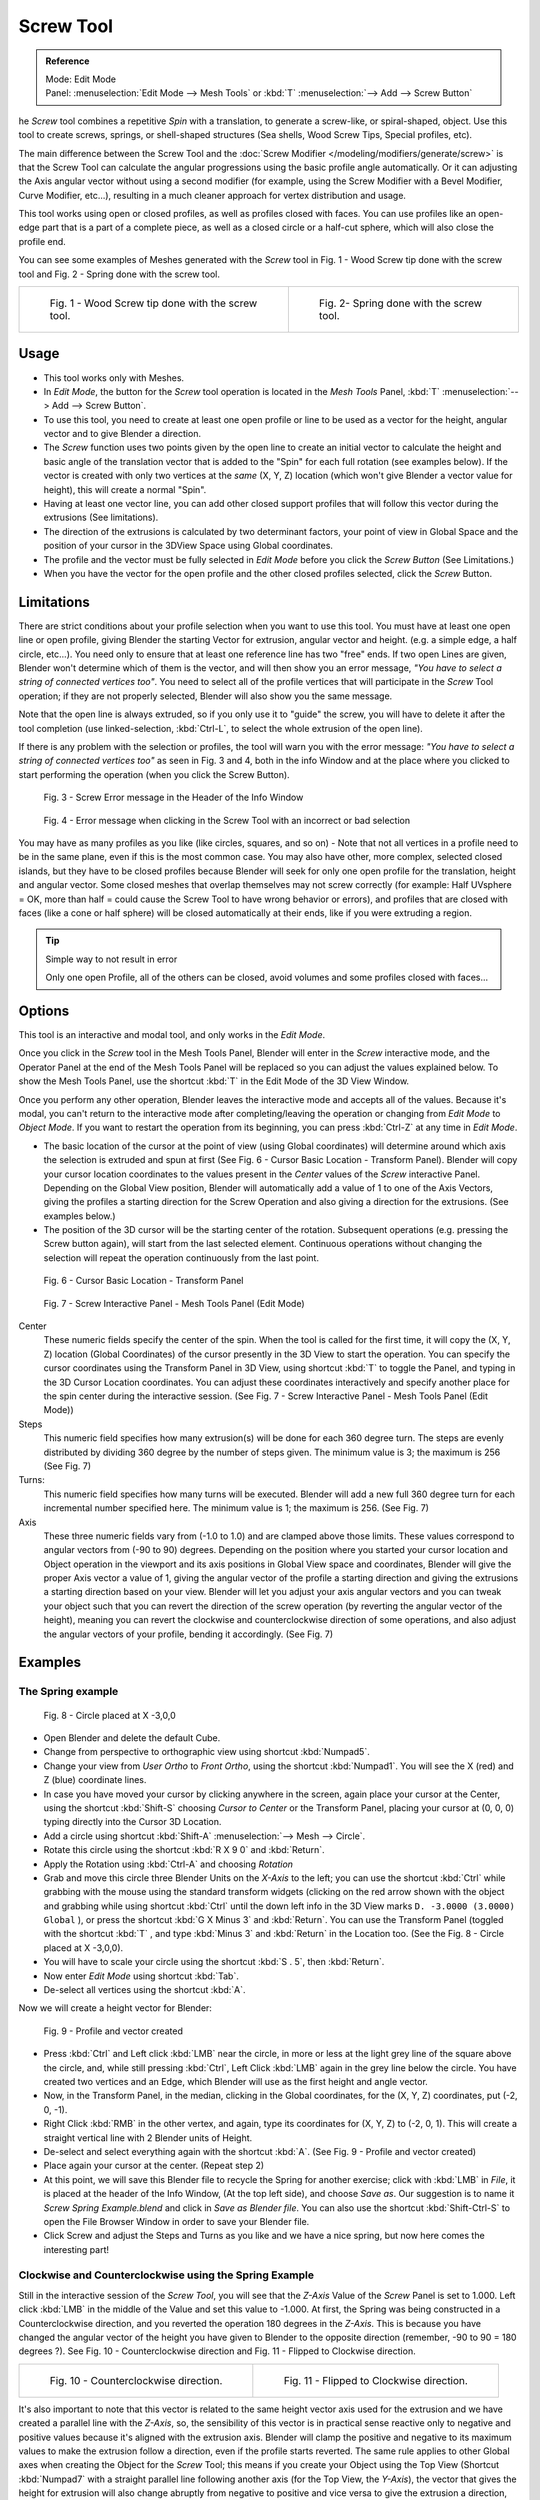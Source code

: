
**********
Screw Tool
**********

.. admonition:: Reference
   :class: refbox

   | Mode:     Edit Mode
   | Panel:    :menuselection:`Edit Mode --> Mesh Tools` or :kbd:`T` :menuselection:`--> Add --> Screw Button`


he *Screw* tool combines a repetitive *Spin* with a translation,
to generate a screw-like, or spiral-shaped, object. Use this tool to create screws, springs,
or shell-shaped structures (Sea shells, Wood Screw Tips, Special profiles, etc).

The main difference between the Screw Tool and the :doc:`Screw Modifier </modeling/modifiers/generate/screw>`
is that the Screw Tool can calculate the angular progressions using the basic profile angle automatically.
Or it can adjusting the Axis angular vector without using a second modifier (for example,
using the Screw Modifier with a Bevel Modifier, Curve Modifier, etc...),
resulting in a much cleaner approach for vertex distribution and usage.

This tool works using open or closed profiles, as well as profiles closed with faces.
You can use profiles like an open-edge part that is a part of a complete piece,
as well as a closed circle or a half-cut sphere, which will also close the profile end.

You can see some examples of Meshes generated with the *Screw* tool in Fig.
1 - Wood Screw tip done with the screw tool and Fig. 2 - Spring done with the screw tool.

.. list-table::

   * - .. figure:: /images/Modeling_Mesh_Screw_Screw_Example_Shell.jpg
          :width: 300px

          Fig. 1 - Wood Screw tip done with the screw tool.

     - .. figure:: /images/Modeling_Mesh_Screw_Screw_Example_Spring.jpg
          :width: 300px

          Fig. 2- Spring done with the screw tool.


Usage
=====

- This tool works only with Meshes.
- In *Edit Mode*, the button for the *Screw* tool operation is located in the *Mesh Tools* Panel,
  :kbd:`T` :menuselection:`--> Add --> Screw Button`.
- To use this tool, you need to create at least one open profile or line to be used as a vector for the height,
  angular vector and to give Blender a direction.
- The *Screw* function uses two points given by the open line to create an initial vector to calculate the height
  and basic angle of the translation vector that is added to the "Spin" for each full rotation (see examples below).
  If the vector is created with only two vertices at the *same* (X, Y, Z) location
  (which won't give Blender a vector value for height), this will create a normal "Spin".
- Having at least one vector line,
  you can add other closed support profiles that will follow this vector during the extrusions (See limitations).
- The direction of the extrusions is calculated by two determinant factors,
  your point of view in Global Space and the position of your cursor in the 3DView Space using Global coordinates.
- The profile and the vector must be fully selected in *Edit Mode* before you click the *Screw Button*
  (See Limitations.)
- When you have the vector for the open profile and the other closed profiles selected, click the *Screw* Button.


Limitations
===========

There are strict conditions about your profile selection when you want to use this tool.
You must have at least one open line or open profile,
giving Blender the starting Vector for extrusion, angular vector and height. (e.g.
a simple edge, a half circle, etc...).
You need only to ensure that at least one reference line has two "free" ends.
If two open Lines are given, Blender won't determine which of them is the vector,
and will then show you an error message,
*"You have to select a string of connected vertices too"*.
You need to select all of the profile vertices that will participate in the *Screw*
Tool operation; if they are not properly selected,
Blender will also show you the same message.

Note that the open line is always extruded, so if you only use it to "guide" the screw,
you will have to delete it after the tool completion (use linked-selection,
:kbd:`Ctrl-L`, to select the whole extrusion of the open line).

If there is any problem with the selection or profiles,
the tool will warn you with the error message:
*"You have to select a string of connected vertices too"* as seen in Fig. 3 and 4,
both in the info Window and at the place where you clicked to start performing the operation
(when you click the Screw Button).


.. figure:: /images/Modeling_Mesh_Screw_Error_Message_Info_Window.jpg

   Fig. 3 - Screw Error message in the Header of the Info Window


.. figure:: /images/Modeling_Mesh_Screw_Error_Message_Screw_Tool.jpg

   Fig. 4 - Error message when clicking in the Screw Tool with an incorrect or bad selection


You may have as many profiles as you like (like circles, squares, and so on)
- Note that not all vertices in a profile need to be in the same plane,
even if this is the most common case. You may also have other, more complex,
selected closed islands, but they have to be closed profiles because Blender will seek for
only one open profile for the translation, height and angular vector.
Some closed meshes that overlap themselves may not screw correctly (for example:
Half UVsphere = OK,
more than half = could cause the Screw Tool to have wrong behavior or errors),
and profiles that are closed with faces (like a cone or half sphere)
will be closed automatically at their ends, like if you were extruding a region.


.. tip:: Simple way to not result in error

   Only one open Profile, all of the others can be closed, avoid volumes and some profiles closed with faces...


Options
=======

This tool is an interactive and modal tool, and only works in the *Edit Mode*.

Once you click in the *Screw* tool in the Mesh Tools Panel,
Blender will enter in the *Screw* interactive mode, and the Operator Panel at the
end of the Mesh Tools Panel will be replaced so you can adjust the values explained below.
To show the Mesh Tools Panel,
use the shortcut :kbd:`T` in the Edit Mode of the 3D View Window.

Once you perform any other operation,
Blender leaves the interactive mode and accepts all of the values. Because it's modal, you
can't return to the interactive mode after completing/leaving the operation or changing from
*Edit Mode* to *Object Mode*.
If you want to restart the operation from its beginning,
you can press :kbd:`Ctrl-Z` at any time in *Edit Mode*.


- The basic location of the cursor at the point of view (using Global coordinates)
  will determine around which axis the selection is extruded and spun at first
  (See Fig. 6 - Cursor Basic Location - Transform Panel).
  Blender will copy your cursor location coordinates to the
  values present in the *Center* values of the *Screw* interactive Panel.
  Depending on the Global View position, Blender will automatically add a value of 1 to one of the Axis Vectors,
  giving the profiles a starting direction for the Screw Operation and also giving a direction for the extrusions.
  (See examples below.)
- The position of the 3D cursor will be the starting center of the rotation.
  Subsequent operations (e.g. pressing the Screw button again), will start from the last selected element.
  Continuous operations without changing the selection will repeat the operation continuously from the last point.


.. figure:: /images/Modeling_Mesh_Screw_Cursor_Basic_Location.jpg

   Fig. 6 - Cursor Basic Location - Transform Panel


.. figure:: /images/Modeling_Mesh_Screw_Screw_Interactive_Panel.jpg

   Fig. 7 - Screw Interactive Panel - Mesh Tools Panel (Edit Mode)


Center
   These numeric fields specify the center of the spin. When the tool is called for the first time,
   it will copy the (X, Y, Z) location (Global Coordinates)
   of the cursor presently in the 3D View to start the operation.
   You can specify the cursor coordinates using the Transform Panel in 3D View,
   using shortcut :kbd:`T` to toggle the Panel, and typing in the 3D Cursor Location coordinates.
   You can adjust these coordinates interactively and
   specify another place for the spin center during the interactive session.
   (See Fig. 7 - Screw Interactive Panel - Mesh Tools Panel (Edit Mode))

Steps
   This numeric field specifies how many extrusion(s) will be done for each 360 degree turn.
   The steps are evenly distributed by dividing 360 degree by the number of steps given. The minimum value is 3;
   the maximum is 256 (See Fig. 7)

Turns:
   This numeric field specifies how many turns will be executed.
   Blender will add a new full 360 degree turn for each incremental number specified here.
   The minimum value is 1; the maximum is 256. (See Fig. 7)

Axis
   These three numeric fields vary from (-1.0 to 1.0) and are clamped above those limits.
   These values correspond to angular vectors from (-90 to 90) degrees. Depending on the position where you
   started your cursor location and Object operation in the viewport and its axis positions in Global View space and
   coordinates, Blender will give the proper Axis vector a value of 1, giving the angular vector of the profile
   a starting direction and giving the extrusions a starting direction based on your view. Blender will let you
   adjust your axis angular vectors and you can tweak your object such that you can revert the direction of the screw
   operation (by reverting the angular vector of the height),
   meaning you can revert the clockwise and counterclockwise direction of some operations,
   and also adjust the angular vectors of your profile, bending it accordingly. (See Fig. 7)


Examples
========

The Spring example
------------------

.. figure:: /images/Modeling_Mesh_Screw_Screw_Circle_Moved_X_-3BU.jpg

   Fig. 8 - Circle placed at X -3,0,0


- Open Blender and delete the default Cube.
- Change from perspective to orthographic view using shortcut :kbd:`Numpad5`.
- Change your view from *User Ortho* to *Front Ortho*, using the shortcut :kbd:`Numpad1`.
  You will see the X (red) and Z (blue) coordinate lines.
- In case you have moved your cursor by clicking anywhere in the screen, again place your cursor at the Center,
  using the shortcut :kbd:`Shift-S` choosing *Cursor to Center* or the Transform Panel,
  placing your cursor at (0, 0, 0) typing directly into the Cursor 3D Location.
- Add a circle using shortcut :kbd:`Shift-A` :menuselection:`--> Mesh --> Circle`.
- Rotate this circle using the shortcut :kbd:`R X 9 0` and :kbd:`Return`.
- Apply the Rotation using :kbd:`Ctrl-A` and choosing *Rotation*
- Grab and move this circle three Blender Units on the *X-Axis* to the left;
  you can use the shortcut :kbd:`Ctrl` while grabbing with the mouse using the standard transform widgets
  (clicking on the red arrow shown with the object and grabbing while using shortcut
  :kbd:`Ctrl` until the down left info in the 3D View marks ``D. -3.0000 (3.0000) Global`` ),
  or press the shortcut :kbd:`G X Minus 3` and :kbd:`Return`.
  You can use the Transform Panel (toggled with the shortcut :kbd:`T` ,
  and type  :kbd:`Minus 3` and :kbd:`Return` in the Location too.
  (See the Fig. 8 - Circle placed at X -3,0,0).
- You will have to scale your circle using the shortcut :kbd:`S . 5`, then :kbd:`Return`.
- Now enter *Edit Mode* using shortcut :kbd:`Tab`.
- De-select all vertices using the shortcut :kbd:`A`.

Now we will create a height vector for Blender:


.. figure:: /images/Modeling_Mesh_Screw_Spring_Profile_Ready.jpg

   Fig. 9 - Profile and vector created


- Press :kbd:`Ctrl` and Left click :kbd:`LMB` near the circle,
  in more or less at the light grey line of the square above the circle,
  and, while still pressing :kbd:`Ctrl`, Left Click :kbd:`LMB` again in the grey line below the circle.
  You have created two vertices and an Edge, which Blender will use as the first height and angle vector.
- Now, in the Transform Panel, in the median, clicking in the Global coordinates,
  for the (X, Y, Z) coordinates, put (-2, 0, -1).
- Right Click :kbd:`RMB` in the other vertex,
  and again, type its coordinates for (X, Y, Z) to (-2, 0, 1).
  This will create a straight vertical line with 2 Blender units of Height.
- De-select and select everything again with the shortcut :kbd:`A`.
  (See Fig. 9 - Profile and vector created)
- Place again your cursor at the center. (Repeat step 2)
- At this point, we will save this Blender file to recycle the
  Spring for another exercise; click with :kbd:`LMB` in *File*,
  it is placed at the header of the Info Window, (At the top left side), and choose *Save as*.
  Our suggestion is to name it *Screw Spring Example.blend* and click in *Save as Blender file*.
  You can also use the shortcut :kbd:`Shift-Ctrl-S`
  to open the File Browser Window in order to save your Blender file.
- Click Screw and adjust the Steps and Turns as you like and we have a nice spring,
  but now here comes the interesting part!


Clockwise and Counterclockwise using the Spring Example
-------------------------------------------------------

Still in the interactive session of the *Screw Tool*,
you will see that the *Z-Axis* Value of the *Screw* Panel is set to 1.000.
Left click :kbd:`LMB` in the middle of the Value and set this value to -1.000.
At first, the Spring was being constructed in a Counterclockwise direction,
and you reverted the operation 180 degrees in the *Z-Axis*. This is because you have
changed the angular vector of the height you have given to Blender to the opposite direction
(remember, -90 to 90 = 180 degrees ?). See Fig.
10 - Counterclockwise direction and Fig. 11 - Flipped to Clockwise direction.

.. list-table::

   * - .. figure:: /images/Modeling_Mesh_Screw_Screw_Spring_Counterclockwise.jpg
          :width: 300px

          Fig. 10 - Counterclockwise direction.

     - .. figure:: /images/Modeling_Mesh_Screw_Screw_Spring_Clockwise.jpg
          :width: 300px

          Fig. 11 - Flipped to Clockwise direction.


It's also important to note that this vector is related to the same height vector axis used
for the extrusion and we have created a parallel line with the *Z-Axis*, so, the
sensibility of this vector is in practical sense reactive only to negative and positive values
because it's aligned with the extrusion axis. Blender will clamp the positive and negative to
its maximum values to make the extrusion follow a direction,
even if the profile starts reverted. The same rule applies to other Global axes when creating
the Object for the *Screw* Tool;
this means if you create your Object using the Top View
(Shortcut :kbd:`Numpad7` with a straight parallel line following another axis
(for the Top View, the *Y-Axis*), the vector that gives the height for extrusion will also
change abruptly from negative to positive and vice versa to give the extrusion a direction,
and you will have to tweak the corresponding Axis accordingly to achieve the Clockwise and
Counterclockwise effect.

.. note:: Vectors that aren't parallel with Blender Axis

   The high sensibility for the vector doesn't apply to vectors that give the Screw Tool a starting angle (Ex:
   any non-parallel vector),
   meaning Blender won't need to clamp the values to stabilize a direction for the extrusion, as the inclination of
   the vector will be clear for Blender and you will have the full degree of freedom to change the vectors. Our
   example is important because it only changes the direction of the profile without the tilt and/or bending effect,
   as there is only one direction for the extrusion, parallel to one of the Blender Axes


Bending the Profiles using the Spring Example
---------------------------------------------

Still using the Spring Example, we can change the remaining vector for the angles that aren't
related to the extrusion Axis of our Spring, thus bending our spring with the remaining
vectors and creating a profile that will also open and/or close because of the change in
starting angular vector values. What we are really doing is changing the starting angle of the
profile prior to the extrusions. It means that Blender will connect each of the circles
inclined with the vector you have given.
Below we show two bent Meshes using the Axis vectors and the Spring example. See Fig.
12 and Fig. 13. These two Meshes generated with the *Screw* tool were created using
the Top Ortho View.

.. list-table::

   * - .. figure:: /images/Modeling_Mesh_Screw_Angular_Vector_Example_1.jpg
          :width: 300px

          Fig. 12 - Bended Mesh, Example 1 - The Axis will give the profile a starting vector angle.

     - .. figure:: /images/Modeling_Mesh_Screw_Angular_Vector_Example_2.jpg
          :width: 300px

          Fig. 13 - Bended Mesh Example 2 - The vector angle is maintained along the extrusions.


Creating perfect Screw Spindles
-------------------------------

Using the Spring Example, it's easy to create perfect Screw Spindles
(like the ones present in normal screws that we can buy in hardware stores).
Perfect Screw Spindles use a profile with the same height as its vector, and the beginning and
ending vertex of the profile are placed at a straight parallel line with the axis of
extrusion. The easiest way of achieving this effect is to create a simple profile where the
beginning and ending vertices create a straight parallel line. Blender won't take into account
any of the vertices present in the middle but those two to take its angular vector,
so the spindles of the screw (which are defined by the turns value)
will assembly perfectly with each other.

- Open Blender and click in *File* located at the header of the Info Window again,
  choose *Open Recent* and the file we saved for this exercise.
  All of the things will be placed exactly the way you saved before.
  Choose the last saved Blender file; in the last exercise,
  we gave it the name *Screw Spring Example.blend*.
- Press the shortcut :kbd:`A` to de-select all vertices.
- Press the shortcut :kbd:`B`, and Blender will change the cursor; you're now in border selection mode.
- Open a box that selects all of the circle vertices except the
  two vertices we used to create the height of the extrusions in the last example.
- Use the shortcut :kbd:`X` to delete them.
- Press the shortcut :kbd:`A` to select the remaining vertices.
- Press the shortcut :kbd:`W` for the *Specials Menu*, and select *Subdivide*
- Now, click with the Right Mouse button at the middle vertex.
- Grab this vertex using the shortcut :kbd:`G X Minus 1` and :kbd:`Return`.
  See Fig. 14 - Profile for a perfect screw spindle.
- At this point, we will save this Blender file to recycle the generated Screw for another exercise;
  click with :kbd:`LMB` in *File* --
  it is in the header of the Info Window (at the top left side), and choose *Save as*.
  Our suggestion is to name it *Screw Hardware Example.blend* and click in *Save as Blender file*.
  You can also use the shortcut :kbd:`Shift-Ctrl-S` to open the
  File Browser Window in order to save your Blender file.
- Press shortcut :kbd:`A` twice to de-select and select all vertices again.
- Now press Screw.
- Change Steps and Turns as you like. Fig. 15 - Generated Mesh - Shows you an example of the results.

.. list-table::

   * - .. figure:: /images/Modeling_Mesh_Screw_Screw_Perfect_Spindle_Profile.jpg
          :width: 300px

          Fig. 14 - Profile for a perfect screw spindle.
          The starting and ending vertices are forming a parallel line with the Blender Axis.

     - .. figure:: /images/Modeling_Mesh_Screw_Screw_Generated_Perfect_Spindle.jpg
          :width: 300px

          Fig. 15 - Generated Mesh. You can use this technique to perform normal screw modeling.


Here, in Fig. 16 and Fig. 17, we show you an example using a different profile,
but maintaining the beginning and ending vertices at the same position.
The generated mesh looks like a medieval ramp!

.. list-table::

   * - .. figure:: /images/Modeling_Mesh_Screw_Ramp_Like_Profile.jpg
          :width: 300px

          Fig. 16 - Profile with starting and ending vertices forming a parallel line with the Blender Axis.


     - .. figure:: /images/Modeling_Mesh_Screw_Ramp_Like_Generated.jpg
          :width: 300px

          Fig. 17 - Generated Mesh with the profile at the left. We have inclined the visualization a bit.


As you can see, the Screw spindles are perfectly assembled with each other,
and they follow a straight line from top to bottom.
You can also change the Clockwise and Counterclockwise direction using this example,
to create right and left screw spindles. At this point,
you can give the screw another dimension, changing the Center of the Spin Extrusion, making it
more suitable to your needs or calculating a perfect screw and merging its vertices with a
cylinder, modeling its head, etc.


A Screw Tip
-----------

As we have explained before,
the *Screw* tool generates clean and simple meshes to deal with; they are light,
well-connected and are created with very predictable results.
This is due to the Blender calculations taking into account not only the height of the vector,
but also its starting angle. It means that Blender will connect the vertices with each other
in a way that they follow a continuous cycle along the extruded generated profile.

In this example, you will learn how to create a simple Screw Tip
(like the ones we use for wood; we have shown an example at the beginning of this page).
To make this new example as short as possible, we will recycle our last example (again).

- Open Blender and click in *File* located in the header of the Info Window again;
  choose *Open Recent* and the file we saved for this exercise.
  All of the things will be placed exactly the way you saved before.
  Choose the last saved Blender file; in the last exercise, we gave it the name *Screw Hardware Example.blend*.
- Grab the upper vertex and move a bit to the left, but no more than you have moved your last vertex.
  (See Fig. 18 - Profile With Starting Vector Angle)
- Press the shortcut :kbd:`A` twice to de-select and select all.
- Press the shortcut :kbd:`Shift-S` and select *Cursor to Center*
- Press Screw.

.. list-table::

   * - .. figure:: /images/Modeling_Mesh_Screw_Profile_With_Vector_Angle.jpg
          :width: 300px

          Fig. 18 - Profile With Starting Vector Angle.


     - .. figure:: /images/Modeling_Mesh_Screw_Generated_With_Base_Vector_Angle.jpg
          :width: 300px

          Fig. 19 - Generated Mesh with the Profile.


As you can see in Fig. 19, Blender follows the basic angular vector of the profile, and the
profile basic angle determines whether the extruded subsequent configured turns will open or
close the resulting mesh following this angle. The vector of the extrusion angle is determined
by the starting and ending Vertex of the profile.
